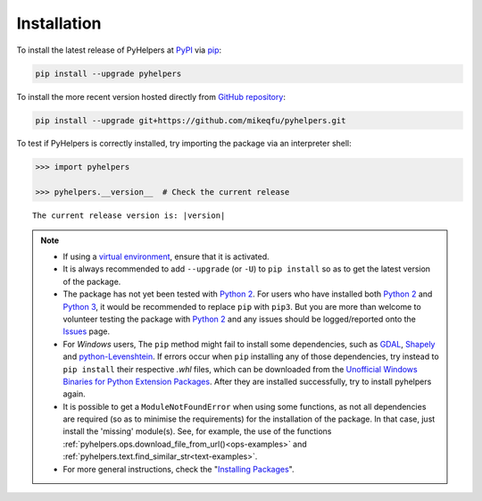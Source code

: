 ============
Installation
============

To install the latest release of PyHelpers at `PyPI`_ via `pip`_:

.. code-block:: bash

    pip install --upgrade pyhelpers

To install the more recent version hosted directly from `GitHub repository`_:

.. code-block:: bash

    pip install --upgrade git+https://github.com/mikeqfu/pyhelpers.git

To test if PyHelpers is correctly installed, try importing the package via an interpreter shell:

.. code-block:: python

    >>> import pyhelpers

    >>> pyhelpers.__version__  # Check the current release

.. parsed-literal::
    The current release version is: |version|


.. note::

    - If using a `virtual environment`_, ensure that it is activated.

    - It is always recommended to add ``--upgrade`` (or ``-U``) to ``pip install`` so as to get the latest version of the package.

    - The package has not yet been tested with `Python 2`_. For users who have installed both `Python 2`_ and `Python 3`_, it would be recommended to replace ``pip`` with ``pip3``. But you are more than welcome to volunteer testing the package with `Python 2`_ and any issues should be logged/reported onto the `Issues`_ page.

    - For *Windows* users, The ``pip`` method might fail to install some dependencies, such as `GDAL`_, `Shapely`_ and `python-Levenshtein`_. If errors occur when ``pip`` installing any of those dependencies, try instead to ``pip install`` their respective *.whl* files, which can be downloaded from the `Unofficial Windows Binaries for Python Extension Packages`_. After they are installed successfully, try to install pyhelpers again.

    - It is possible to get a ``ModuleNotFoundError`` when using some functions, as not all dependencies are required (so as to minimise the requirements) for the installation of the package. In that case, just install the 'missing' module(s). See, for example, the use of the functions :ref:`pyhelpers.ops.download_file_from_url()<ops-examples>` and :ref:`pyhelpers.text.find_similar_str<text-examples>`.

    - For more general instructions, check the "`Installing Packages <https://packaging.python.org/tutorials/installing-packages>`_".


.. _`PyPI`: https://pypi.org/project/pyhelpers/
.. _`pip`: https://packaging.python.org/key_projects/#pip
.. _`GitHub repository`: https://github.com/mikeqfu/pyhelpers

.. _`virtual environment`: https://packaging.python.org/glossary/#term-Virtual-Environment
.. _`virtualenv`: https://packaging.python.org/key_projects/#virtualenv
.. _`Python 2`: https://docs.python.org/2/
.. _`Python 3`: https://docs.python.org/3/
.. _`Issues`: https://github.com/mikeqfu/pyhelpers/issues

.. _`GDAL`: https://pypi.org/project/GDAL/
.. _`Shapely`: https://pypi.org/project/Shapely/
.. _`python-Levenshtein`: https://pypi.org/project/python-Levenshtein/
.. _`Unofficial Windows Binaries for Python Extension Packages`: https://www.lfd.uci.edu/~gohlke/pythonlibs/
.. _`Installing Packages`: https://packaging.python.org/tutorials/installing-packages